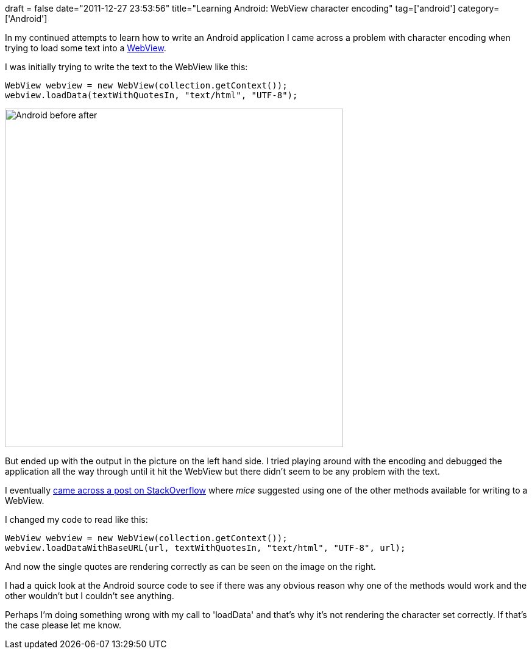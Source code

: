 +++
draft = false
date="2011-12-27 23:53:56"
title="Learning Android: WebView character encoding"
tag=['android']
category=['Android']
+++

In my continued attempts to learn how to write an Android application I came across a problem with character encoding when trying to load some text into a http://developer.android.com/reference/android/webkit/WebView.html[WebView].

I was initially trying to write the text to the WebView like this:

[source,java]
----

WebView webview = new WebView(collection.getContext());
webview.loadData(textWithQuotesIn, "text/html", "UTF-8");
----

image::{{<siteurl>}}/uploads/2011/12/android-before-after1.gif[Android before after,555]

But ended up with the output in the picture on the left hand side. I tried playing around with the encoding and debugged the application all the way through until it hit the WebView but there didn't seem to be any problem with the text.

I eventually http://stackoverflow.com/questions/7412763/string-encoding-problem-in-webview[came across a post on StackOverflow] where +++<cite>+++mice+++</cite>+++ suggested using one of the other methods available for writing to a WebView.

I changed my code to read like this:

[source,java]
----

WebView webview = new WebView(collection.getContext());
webview.loadDataWithBaseURL(url, textWithQuotesIn, "text/html", "UTF-8", url);
----

And now the single quotes are rendering correctly as can be seen on the image on the right.

I had a quick look at the Android source code to see if there was any obvious reason why one of the methods would work and the other wouldn't but I couldn't see anything.

Perhaps I'm doing something wrong with my call to 'loadData' and that's why it's not rendering the character set correctly. If that's the case please let me know.
